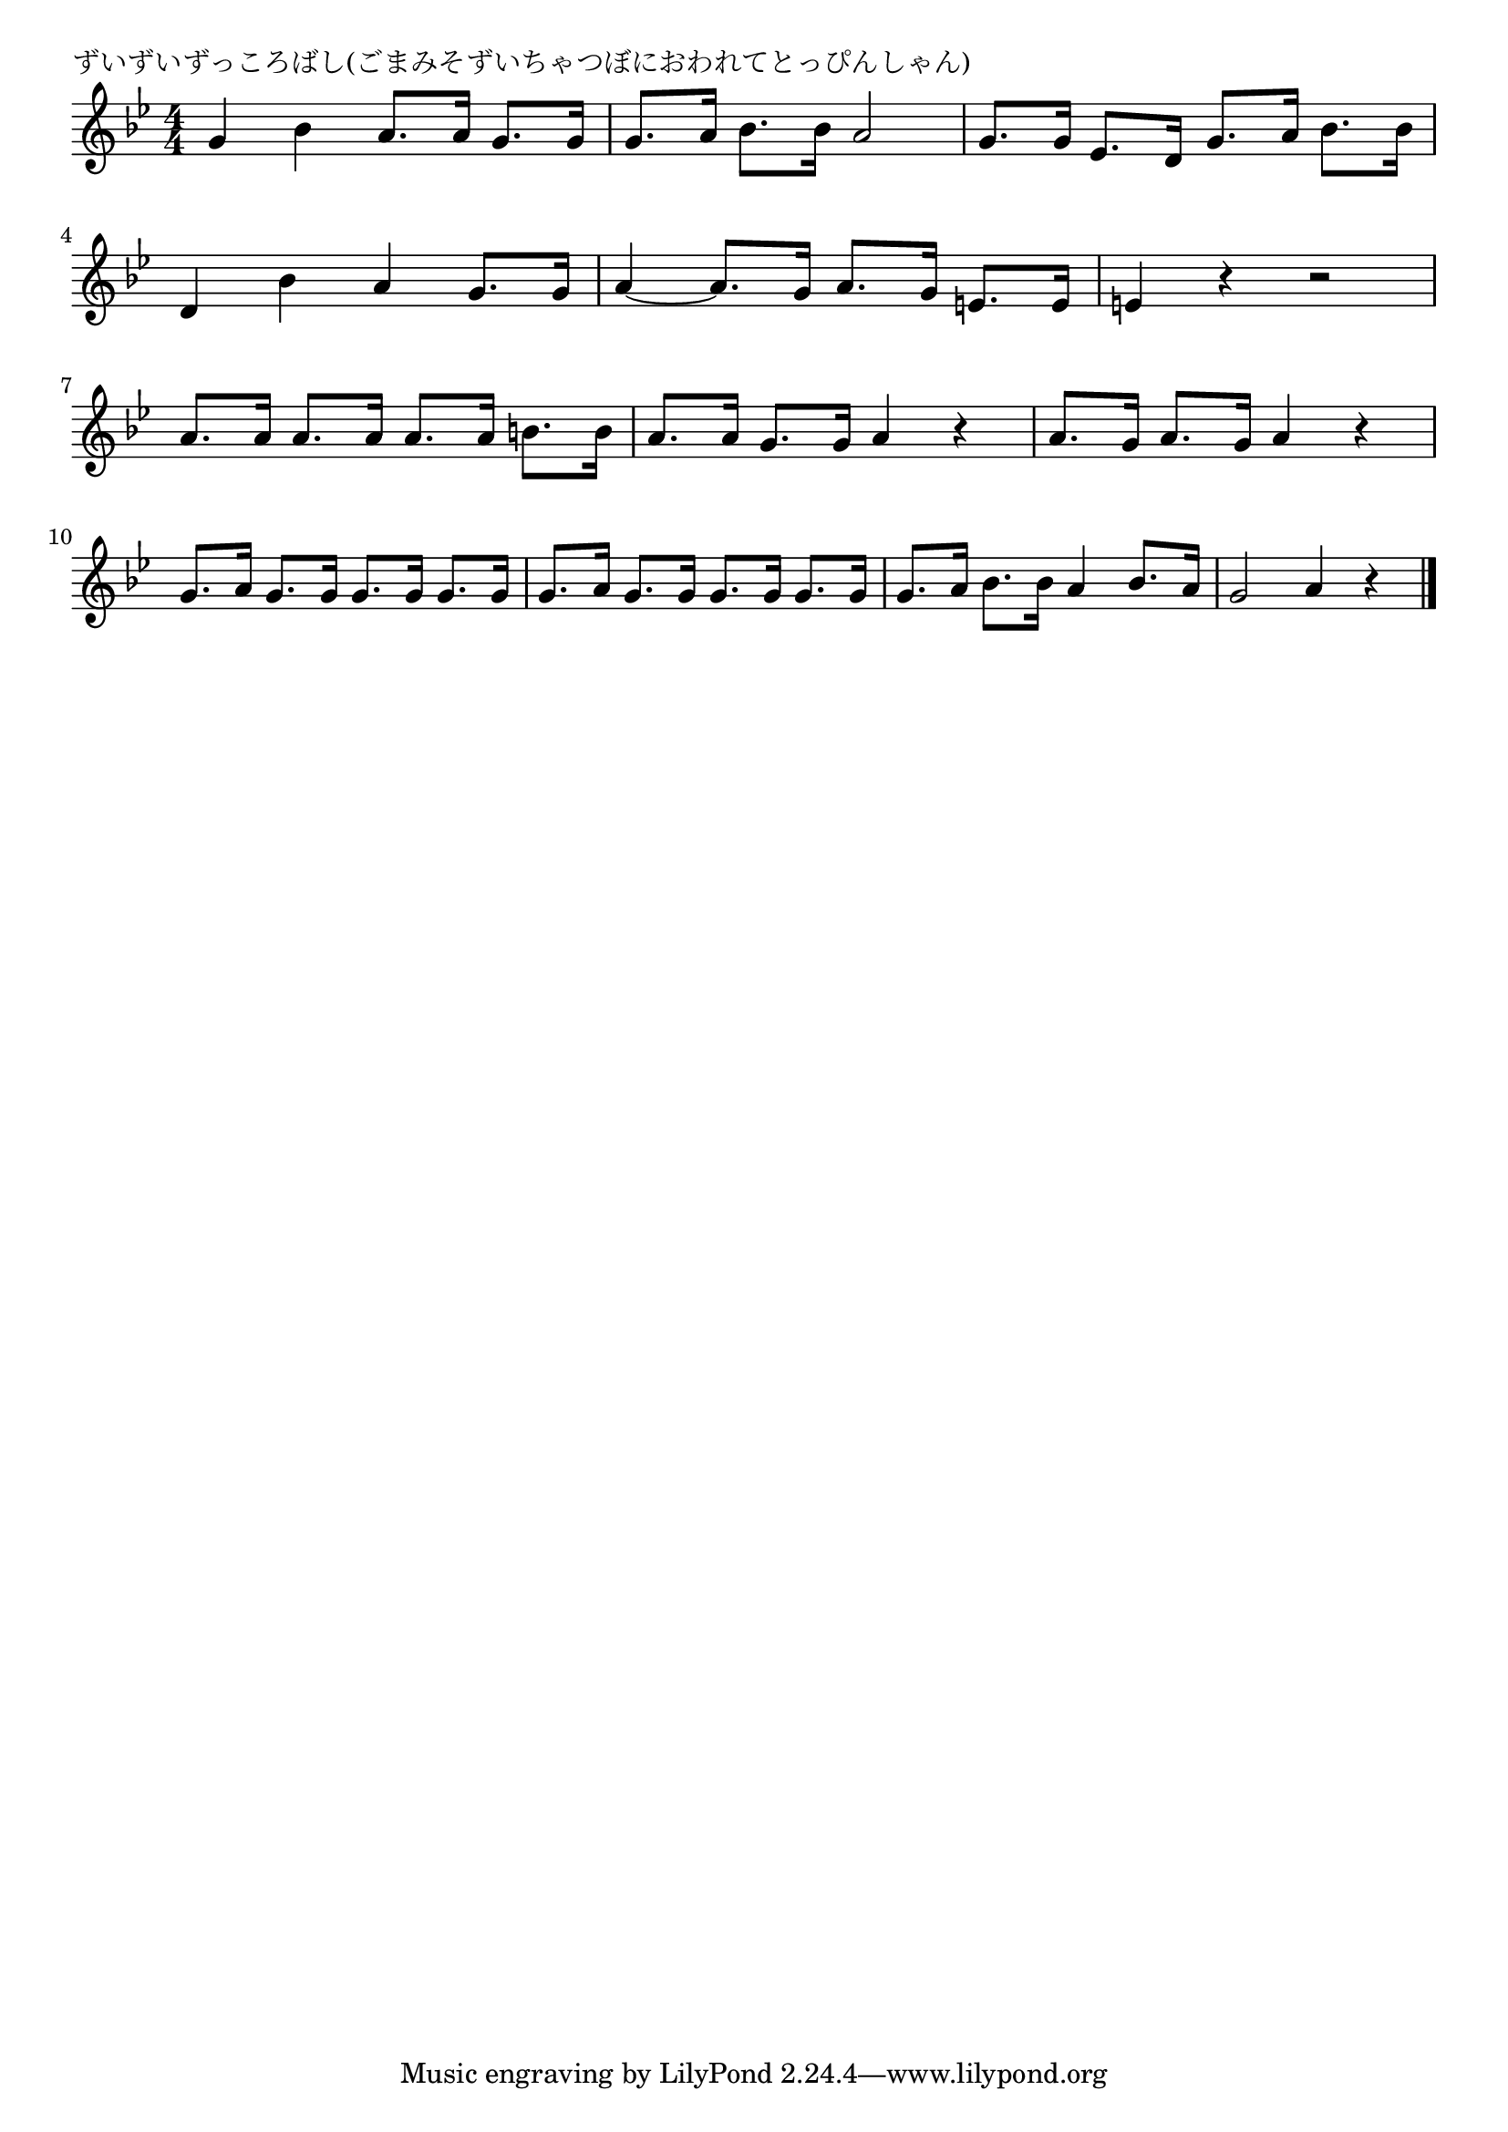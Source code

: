 \version "2.18.2"

% ずいずいずっころばし(ごまみそずいちゃつぼにおわれてとっぴんしゃん)
% \index{ずいずいずっころばし}

\header {
piece = "ずいずいずっころばし(ごまみそずいちゃつぼにおわれてとっぴんしゃん)"
}

melody =
\relative c'' {
\key g \minor
\time 4/4
\set Score.tempoHideNote = ##t
\tempo 4=110
\numericTimeSignature

g bes a8. a16 g8. g16 |
g8. a16 bes8. bes16 a2 |
g8. g16 es8. d16 g8. a16 bes8. bes16 |
\break
d,4 bes' a g8. g16 |
a4~ a8. g16 a8. g16 e8. e16 |
e4 r r2 |
\break
a8. a16 a8. a16 a8. a16 b8. b16 |
a8. a16 g8. g16 a4 r |
a8. g16 a8. g16 a4 r |
\break
g8. a16 g8. g16 g8. g16 g8. g16 |
g8. a16 g8. g16 g8. g16 g8. g16 |
g8. a16 bes8. bes16 a4 bes8. a16 |
g2 a4 r |


\bar "|."
}
\score {
<<
\chords {
\set noChordSymbol = ""
\set chordChanges=##t
%%

}
\new Staff {\melody}
>>
\layout {
line-width = #190
indent = 0\mm
}
\midi {}
}